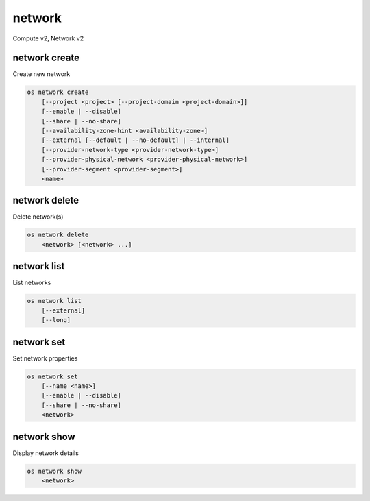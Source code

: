 =======
network
=======

Compute v2, Network v2

network create
--------------

Create new network

.. program:: network create
.. code:: bash

    os network create
        [--project <project> [--project-domain <project-domain>]]
        [--enable | --disable]
        [--share | --no-share]
        [--availability-zone-hint <availability-zone>]
        [--external [--default | --no-default] | --internal]
        [--provider-network-type <provider-network-type>]
        [--provider-physical-network <provider-physical-network>]
        [--provider-segment <provider-segment>]
        <name>

.. option:: --project <project>

    Owner's project (name or ID)
    (Network v2 only)

.. option:: --project-domain <project-domain>

    Domain the project belongs to (name or ID).
    This can be used in case collisions between project names exist.
    (Network v2 only)

.. option:: --enable

    Enable network (default)
    (Network v2 only)

.. option:: --disable

    Disable network
    (Network v2 only)

.. option:: --share

    Share the network between projects

.. option:: --no-share

    Do not share the network between projects

.. option:: --availability-zone-hint <availability-zone>

    Availability Zone in which to create this network (requires the Network
    Availability Zone extension, this option can be repeated).
    (Network v2 only)

.. option:: --subnet <subnet>

    IPv4 subnet for fixed IPs (in CIDR notation)
    (Compute v2 network only)

.. option:: --external

    Set this network as an external network.
    Requires the "external-net" extension to be enabled.
    (Network v2 only)

.. option:: --internal

    Set this network as an internal network (default)
    (Network v2 only)

.. option:: --default

    Specify if this network should be used as
    the default external network
    (Network v2 only)

.. option:: --no-default

    Do not use the network as the default external network.
    By default, no network is set as an external network.
    (Network v2 only)

.. option:: --provider-network-type <provider-network-type>

    The physical mechanism by which the virtual network is implemented.
    The supported options are: flat, gre, local, vlan, vxlan
    (Network v2 only)

.. option:: --provider-physical-network <provider-physical-network>

    Name of the physical network over which the virtual network is implemented
    (Network v2 only)

.. option:: --provider-segment <provider-segment>

    VLAN ID for VLAN networks or Tunnel ID for GRE/VXLAN networks
    (Network v2 only)

.. _network_create-name:
.. describe:: <name>

    New network name

network delete
--------------

Delete network(s)

.. program:: network delete
.. code:: bash

    os network delete
        <network> [<network> ...]

.. _network_delete-network:
.. describe:: <network>

    Network(s) to delete (name or ID)

network list
------------

List networks

.. program:: network list
.. code:: bash

    os network list
        [--external]
        [--long]

.. option:: --external

    List external networks

.. option:: --long

    List additional fields in output

network set
-----------

Set network properties

.. program:: network set
.. code:: bash

    os network set
        [--name <name>]
        [--enable | --disable]
        [--share | --no-share]
        <network>

.. option:: --name <name>

    Set network name

.. option:: --enable

    Enable network

.. option:: --disable

    Disable network

.. option:: --share

    Share the network between projects

.. option:: --no-share

    Do not share the network between projects

.. _network_set-network:
.. describe:: <network>

    Network to modify (name or ID)

network show
------------

Display network details

.. program:: network show
.. code:: bash

    os network show
        <network>

.. _network_show-network:
.. describe:: <network>

    Network to display (name or ID)
